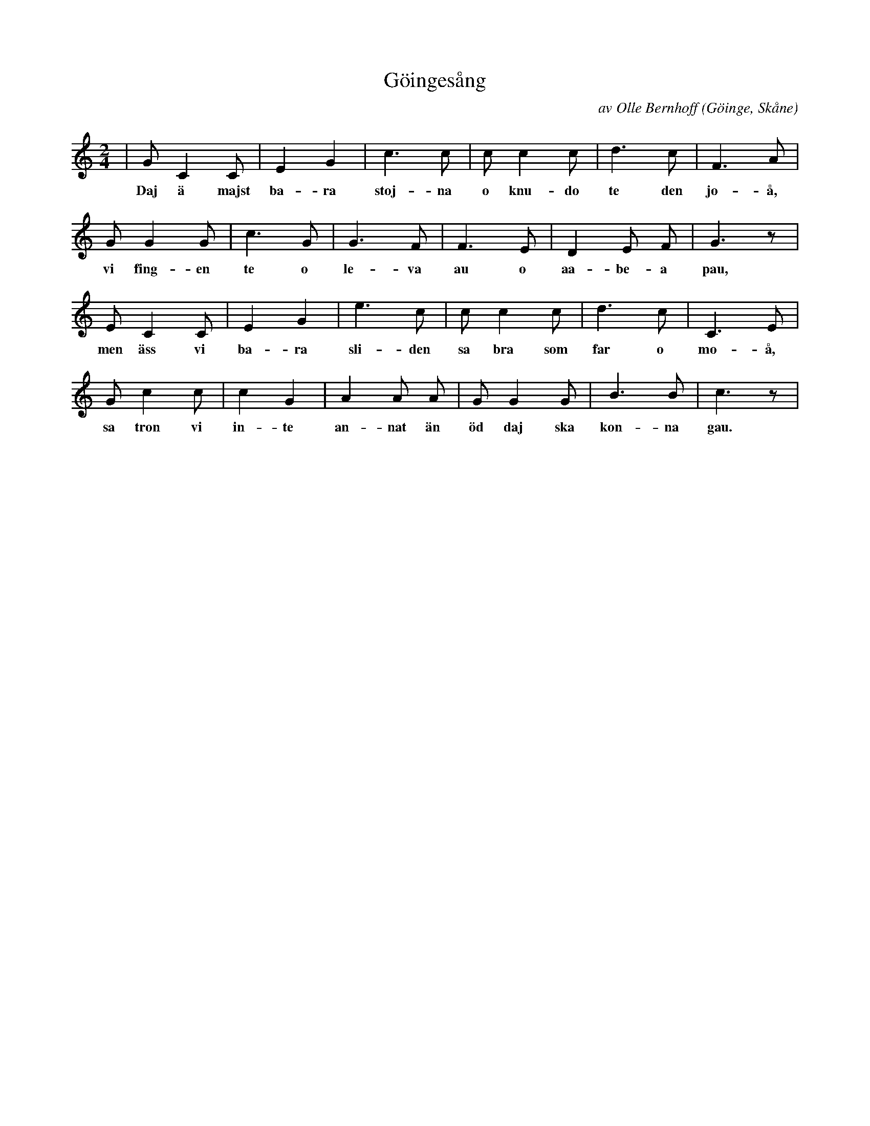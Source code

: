 %%abc-charset utf-8

X:1
T:Göingesång
C:av Olle Bernhoff
Z:Patrik Månsson, 2008-12-28
O:Göinge, Skåne
N:Källa: SÄASA, Skånsk samling, Bröderna FORSELLS Boktryckeri, Malmö 1942. Dikten är hämtad ur samlingen "Saunga frau maakena", även utgiven på Gleerups förlag 1951.
M:2/4
L:1/8
K:C
| G C2 C | E2 G2 | c3 c | c c2 c | d3 c | F3 A |
w:Daj ä majst ba-ra stoj-na o knu-do te den jo-å,
G G2 G | c3 G | G3 F | F3 E | D2 E F | G3 z |
w:vi fing-en te o le-va au o aa-be-a pau,
E C2 C | E2 G2 | e3 c | c c2 c | d3 c | C3 E |
w:men äss vi ba-ra sli-den sa bra som far o mo-å,
G c2 c | c2 G2 | A2 A A | G G2 G | B3 B | c3 z |
w:sa tron vi in-te an-nat än öd daj ska kon-na gau.

